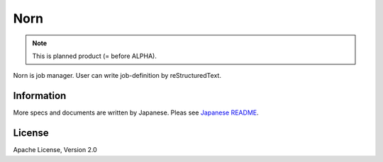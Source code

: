 ====
Norn
====

.. note:: This is planned product (= before ALPHA).

Norn is job manager.
User can write job-definition by reStructuredText.

Information
===========

More specs and documents are written by Japanese.
Pleas see `Japanese README <./README-ja.rst>`_.

License
=======

Apache License, Version 2.0
